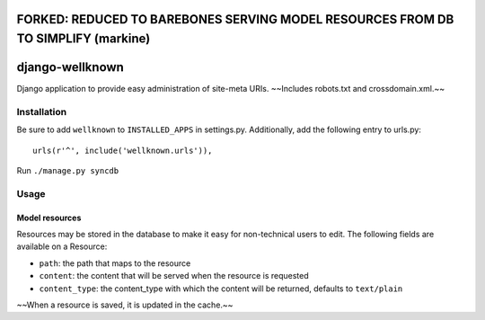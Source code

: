 ================
FORKED: REDUCED TO BAREBONES SERVING MODEL RESOURCES FROM DB TO SIMPLIFY (markine)
================

================
django-wellknown
================

Django application to provide easy administration of site-meta URIs. ~~Includes robots.txt and crossdomain.xml.~~

Installation
============

Be sure to add ``wellknown`` to ``INSTALLED_APPS`` in settings.py. Additionally, add the following entry to urls.py::

	urls(r'^', include('wellknown.urls')),

Run ``./manage.py syncdb``

Usage
=====

Model resources
---------------

Resources may be stored in the database to make it easy for non-technical users to edit. The following fields are available on a Resource:

* ``path``: the path that maps to the resource
* ``content``: the content that will be served when the resource is requested
* ``content_type``: the content_type with which the content will be returned, defaults to ``text/plain``

~~When a resource is saved, it is updated in the cache.~~
